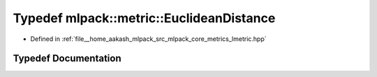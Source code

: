.. _exhale_typedef_namespacemlpack_1_1metric_1a0306f114fdf32dcdfa8f015408cfc37d:

Typedef mlpack::metric::EuclideanDistance
=========================================

- Defined in :ref:`file__home_aakash_mlpack_src_mlpack_core_metrics_lmetric.hpp`


Typedef Documentation
---------------------


.. doxygentypedef:: mlpack::metric::EuclideanDistance
